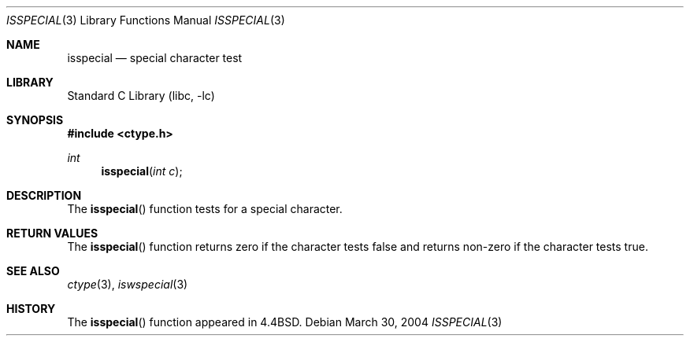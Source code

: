.\"
.\" Copyright (c) 2004 Tim J. Robbins
.\" All rights reserved.
.\"
.\" Redistribution and use in source and binary forms, with or without
.\" modification, are permitted provided that the following conditions
.\" are met:
.\" 1. Redistributions of source code must retain the above copyright
.\"    notice, this list of conditions and the following disclaimer.
.\" 2. Redistributions in binary form must reproduce the above copyright
.\"    notice, this list of conditions and the following disclaimer in the
.\"    documentation and/or other materials provided with the distribution.
.\"
.\" THIS SOFTWARE IS PROVIDED BY THE AUTHOR AND CONTRIBUTORS ``AS IS'' AND
.\" ANY EXPRESS OR IMPLIED WARRANTIES, INCLUDING, BUT NOT LIMITED TO, THE
.\" IMPLIED WARRANTIES OF MERCHANTABILITY AND FITNESS FOR A PARTICULAR PURPOSE
.\" ARE DISCLAIMED.  IN NO EVENT SHALL THE AUTHOR OR CONTRIBUTORS BE LIABLE
.\" FOR ANY DIRECT, INDIRECT, INCIDENTAL, SPECIAL, EXEMPLARY, OR CONSEQUENTIAL
.\" DAMAGES (INCLUDING, BUT NOT LIMITED TO, PROCUREMENT OF SUBSTITUTE GOODS
.\" OR SERVICES; LOSS OF USE, DATA, OR PROFITS; OR BUSINESS INTERRUPTION)
.\" HOWEVER CAUSED AND ON ANY THEORY OF LIABILITY, WHETHER IN CONTRACT, STRICT
.\" LIABILITY, OR TORT (INCLUDING NEGLIGENCE OR OTHERWISE) ARISING IN ANY WAY
.\" OUT OF THE USE OF THIS SOFTWARE, EVEN IF ADVISED OF THE POSSIBILITY OF
.\" SUCH DAMAGE.
.\"
.\" $FreeBSD: projects/vps/lib/libc/locale/isspecial.3 196820 2009-09-04 07:44:58Z des $
.\"
.Dd March 30, 2004
.Dt ISSPECIAL 3
.Os
.Sh NAME
.Nm isspecial
.Nd special character test
.Sh LIBRARY
.Lb libc
.Sh SYNOPSIS
.In ctype.h
.Ft int
.Fn isspecial "int c"
.Sh DESCRIPTION
The
.Fn isspecial
function tests for a special character.
.Sh RETURN VALUES
The
.Fn isspecial
function returns zero if the character tests false and
returns non-zero if the character tests true.
.Sh SEE ALSO
.Xr ctype 3 ,
.Xr iswspecial 3
.Sh HISTORY
The
.Fn isspecial
function appeared in
.Bx 4.4 .
